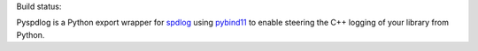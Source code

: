 Build status:

.. image:: https://travis-ci.org/ChrLackner/pyspdlog.svg?branch=master
   :target: https://travis-ci.org/ChrLackner/pyspdlog

Pyspdlog is a Python export wrapper for spdlog_ using pybind11_ to enable steering the C++ logging of your library from Python.

.. _spdlog: https://github.com/gabime/spdlog

.. _pybind11: https://github.com/pybind/pybind11
